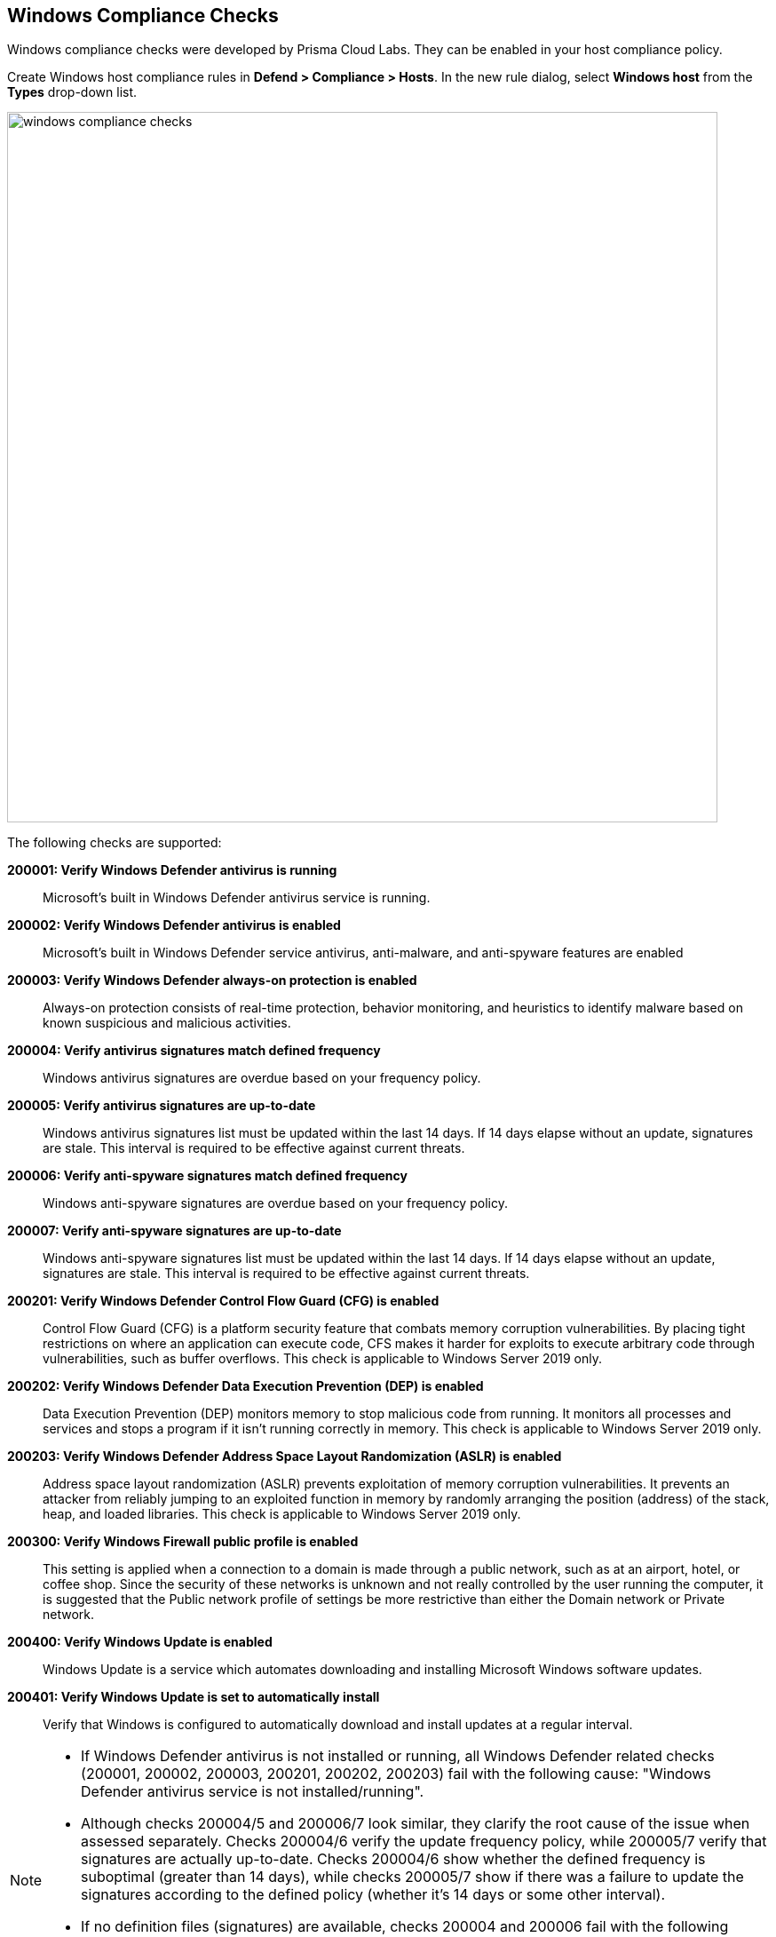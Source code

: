 [#windows]
== Windows Compliance Checks

Windows compliance checks were developed by Prisma Cloud Labs.
They can be enabled in your host compliance policy.

Create Windows host compliance rules in *Defend > Compliance > Hosts*.
In the new rule dialog, select *Windows host* from the *Types* drop-down list.

image::runtime-security/windows_compliance_checks.png[width=800]

The following checks are supported:


*200001: Verify Windows Defender antivirus is running*::
Microsoft's built in Windows Defender antivirus service is running.


*200002: Verify Windows Defender antivirus is enabled*::
Microsoft's built in Windows Defender service antivirus, anti-malware, and anti-spyware features are enabled


*200003: Verify Windows Defender always-on protection is enabled*::
Always-on protection consists of real-time protection, behavior monitoring, and heuristics to identify malware based on known suspicious and malicious activities.


*200004: Verify antivirus signatures match defined frequency*::
Windows antivirus signatures are overdue based on your frequency policy.


*200005: Verify antivirus signatures are up-to-date*::
Windows antivirus signatures list must be updated within the last 14 days.
If 14 days elapse without an update, signatures are stale.
This interval is required to be effective against current threats.


*200006: Verify anti-spyware signatures match defined frequency*::
Windows anti-spyware signatures are overdue based on your frequency policy.


*200007: Verify anti-spyware signatures are up-to-date*::
Windows anti-spyware signatures list must be updated within the last 14 days.
If 14 days elapse without an update, signatures are stale.
This interval is required to be effective against current threats.


*200201: Verify Windows Defender Control Flow Guard (CFG) is enabled*::
Control Flow Guard (CFG) is a platform security feature that combats memory corruption vulnerabilities.
By placing tight restrictions on where an application can execute code, CFS makes it harder for exploits to execute arbitrary code through vulnerabilities, such as buffer overflows.
This check is applicable to Windows Server 2019 only.


*200202: Verify Windows Defender Data Execution Prevention (DEP) is enabled*::
Data Execution Prevention (DEP) monitors memory to stop malicious code from running.
It monitors all processes and services and stops a program if it isn't running correctly in memory.
This check is applicable to Windows Server 2019 only.


*200203: Verify Windows Defender Address Space Layout Randomization (ASLR) is enabled*::
Address space layout randomization (ASLR) prevents exploitation of memory corruption vulnerabilities.
It prevents an attacker from reliably jumping to an exploited function in memory by randomly arranging the position (address) of the stack, heap, and loaded libraries.
This check is applicable to Windows Server 2019 only.


*200300: Verify Windows Firewall public profile is enabled*::
This setting is applied when a connection to a domain is made through a public network, such as at an airport, hotel, or coffee shop.
Since the security of these networks is unknown and not really controlled by the user running the computer, it is suggested that the Public network profile of settings be more restrictive than either the Domain network or Private network.


*200400: Verify Windows Update is enabled*::
Windows Update is a service which automates downloading and installing Microsoft Windows software updates.


*200401: Verify Windows Update is set to automatically install*::
Verify that Windows is configured to automatically download and install updates at a regular interval.


[NOTE]
====
* If Windows Defender antivirus is not installed or running, all Windows Defender related checks (200001, 200002, 200003, 200201, 200202, 200203) fail with the following cause: "Windows Defender antivirus service is not installed/running".

* Although checks 200004/5 and 200006/7 look similar, they clarify the root cause of the issue when assessed separately.
Checks 200004/6 verify the update frequency policy, while 200005/7 verify that signatures are actually up-to-date.
Checks 200004/6 show whether the defined frequency is suboptimal (greater than 14 days), while checks 200005/7 show if there was a failure to update the signatures according to the defined policy (whether it's 14 days or some other interval).

* If no definition files (signatures) are available, checks 200004 and 200006 fail with the following cause: "Windows Defender definition files are not available".
Definitions can be removed with the following command:
+
  "%ProgramFiles%\Windows Defender\MpCmdRun.exe" -removedefinitions
====
